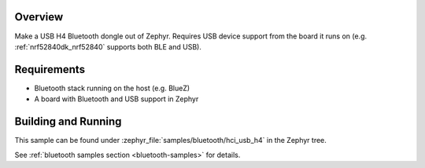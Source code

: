 .. zephyr:code-sample:: bluetooth_hci_usb_h4
   :name: HCI H4 over USB
   :relevant-api: hci_raw bluetooth _usb_device_core_api usbd_api

   Turn a Zephyr board into a USB H4 Bluetooth dongle (Linux/BlueZ only).

Overview
********

Make a USB H4 Bluetooth dongle out of Zephyr. Requires USB device support from
the board it runs on (e.g. :ref:`nrf52840dk_nrf52840` supports both BLE and
USB).

Requirements
************

* Bluetooth stack running on the host (e.g. BlueZ)
* A board with Bluetooth and USB support in Zephyr

Building and Running
********************
This sample can be found under :zephyr_file:`samples/bluetooth/hci_usb_h4` in
the Zephyr tree.

See :ref:`bluetooth samples section <bluetooth-samples>` for details.
